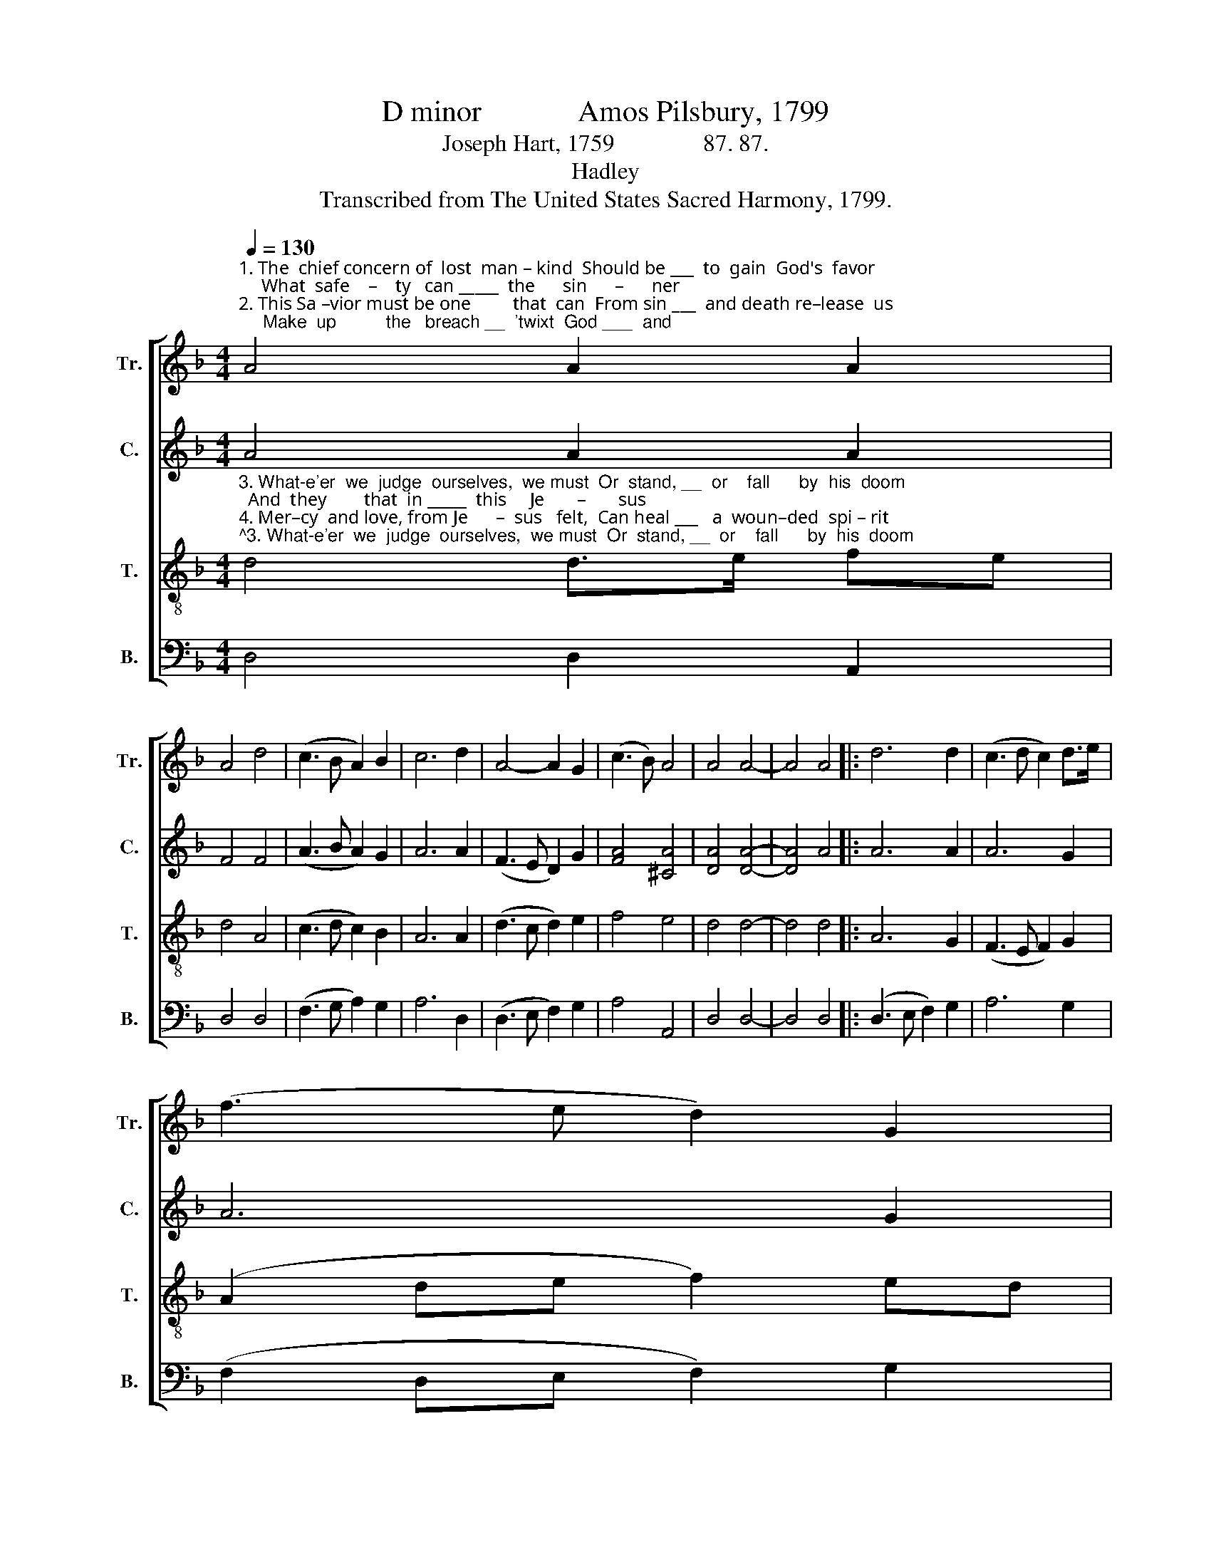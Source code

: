 X:1
T:D minor             Amos Pilsbury, 1799
T:Joseph Hart, 1759               87. 87.
T:Hadley
T:Transcribed from The United States Sacred Harmony, 1799.
%%score [ 1 2 3 4 ]
L:1/8
Q:1/4=130
M:4/4
K:F
V:1 treble nm="Tr." snm="Tr."
V:2 treble nm="C." snm="C."
V:3 treble-8 nm="T." snm="T."
V:4 bass nm="B." snm="B."
V:1
"^1. The  chief concern of  lost  man – kind  Should be ___  to  gain  God's  favor;     What  safe    –    ty   can _____  the      sin      –      ner\n2. This Sa –vior must be one         that  can  From sin ___  and death re–lease  us;     Make  up          the   breach __  'twixt  God ___  and" A4 A2 A2 | %1
 A4 d4 | (c3 B A2) B2 | c6 d2 | A4- A2 G2 | (c3 B) A4 | A4 A4- | A4 A4 |: d6 d2 | (c3 d c2) d>e | %10
 (f3 e d2) G2 | %11
"^1. find,  Be–fore ___ he    find       a       Savior?  Before    he       find        a             Savior?     What    Savior?\n2. man, Which none can   do,        but   Je–sus. Which none can do,      but          Je – sus.    Make   Je–sus." !fermata!A6 A2 | %12
 (F3 G A2) B2 | A4 (A2 d2) | c4 c2 A2 | d4 (c2 A2) | (d2 B2) A4 |1 A4 A4- | A4 A4 :|2 A4 A4- | %20
 A8 |] %21
V:2
 A4 A2 A2 | F4 F4 | (A3 B A2) G2 | A6 A2 | (F3 E D2) G2 | [FA]4 [^CA]4 | [DA]4 [DA]4- | [DA]4 A4 |: %8
 A6 A2 | A6 G2 | A6 G2 | !fermata!F6 F2 | (F3 G A2) G2 | F4 G4 | E4 E2 E2 | (F2 A2) (A2 F2) | %16
 (D2 F2) (E2 ^C2) |1 D4 D4- | D4 A4 :|2 D4 D4- | D8 |] %21
V:3
"^3. What-e'er  we  judge  ourselves,  we must  Or  stand, __  or    fall      by  his  doom;  And  they        that  in _____  this     Je       –       sus\n4. Mer–cy  and love, from Je      –  sus   felt,  Can heal ___   a  woun–ded  spi – rit;      Mer – cy,         that  tri     –     umphs  o       –       ver" d4 d>e fe | %1
 d4 A4 | (c3 d c2) B2 | A6 A2 | (d3 c d2) e2 | f4 e4 | d4 d4- | d4 d4 |: A6 G2 | (F3 E F2) G2 | %10
 (A2 de f2) ed | %11
"^3. trust, Have found  e  –  ter  –  nal  wisdom. Have  found  e – ter  –    nal ___  wisdom.   And      wisdom.\n4. guilt, And love, that  seeks      no  me –  rit. And   love,  that  seeks    no ___   me –rit.   Mer–     me–rit." !fermata!^c6 d2 | %12
 (A3 B c2) B2 | (A2 d2) (^c2 d2) | e4 e2 e2 | (f2 d2) (e2 c2) | %16
"^____________________________________________\nEdited by B. C. Johnston, 2017\n   1. Measure 11, \nBass\n: grace eighth-note converted to normal eighth-note.\n   2. Measure 12, Bass: first note C-A, the C eliminated (C# in Tenor)." (A2 d2) (^c2 e2) |1 %17
 d4 d4- | d4 d4 :|2 d4 d4- | d8 |] %21
V:4
 D,4 D,2 A,,2 | D,4 D,4 | (F,3 G, A,2) G,2 | A,6 D,2 | (D,3 E, F,2) G,2 | A,4 A,,4 | D,4 D,4- | %7
 D,4 D,4 |: (D,3 E, F,2) G,2 | A,6 G,2 | (F,2 D,E, F,2) G,2 | !fermata!A,6 D,2 | (D,3 E, F,2) E,2 | %13
 D,4 E,4 | A,,4 A,,2 A,,2 | D,4 C,4 | (F,2 G,2 A,2) A,,2 |1 D,4 D,4- | D,4 D,4 :|2 D,4 D,4- | %20
 D,8 |] %21

